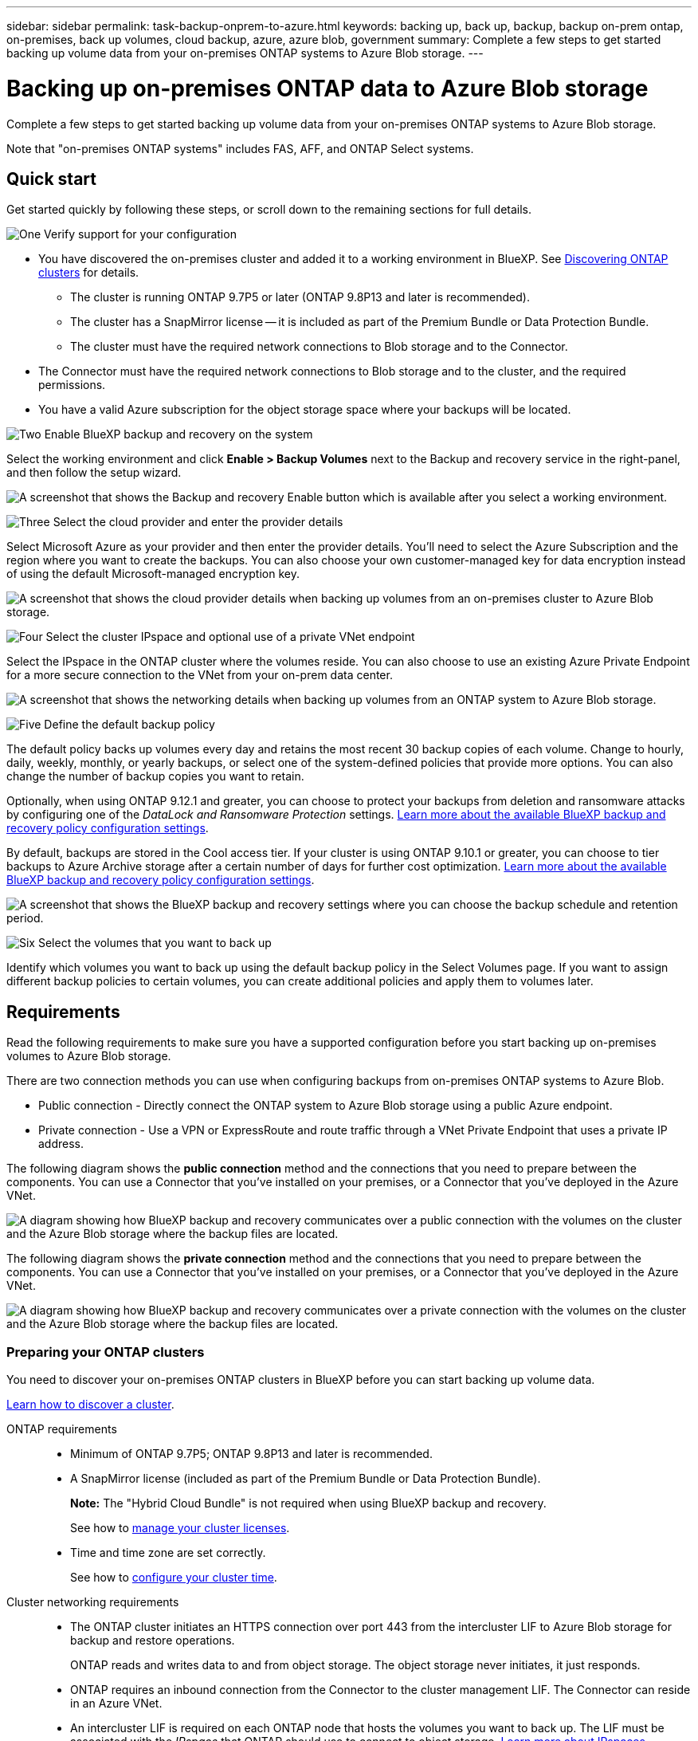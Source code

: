 ---
sidebar: sidebar
permalink: task-backup-onprem-to-azure.html
keywords: backing up, back up, backup, backup on-prem ontap, on-premises, back up volumes, cloud backup, azure, azure blob, government
summary: Complete a few steps to get started backing up volume data from your on-premises ONTAP systems to Azure Blob storage.
---

= Backing up on-premises ONTAP data to Azure Blob storage
:hardbreaks:
:nofooter:
:icons: font
:linkattrs:
:imagesdir: ./media/

[.lead]
Complete a few steps to get started backing up volume data from your on-premises ONTAP systems to Azure Blob storage.

Note that "on-premises ONTAP systems" includes FAS, AFF, and ONTAP Select systems.

== Quick start

Get started quickly by following these steps, or scroll down to the remaining sections for full details.

.image:https://raw.githubusercontent.com/NetAppDocs/common/main/media/number-1.png[One] Verify support for your configuration

[role="quick-margin-list"]
* You have discovered the on-premises cluster and added it to a working environment in BlueXP. See https://docs.netapp.com/us-en/cloud-manager-ontap-onprem/task-discovering-ontap.html[Discovering ONTAP clusters^] for details.
** The cluster is running ONTAP 9.7P5 or later (ONTAP 9.8P13 and later is recommended).
** The cluster has a SnapMirror license -- it is included as part of the Premium Bundle or Data Protection Bundle.
** The cluster must have the required network connections to Blob storage and to the Connector.
* The Connector must have the required network connections to Blob storage and to the cluster, and the required permissions.
* You have a valid Azure subscription for the object storage space where your backups will be located.

.image:https://raw.githubusercontent.com/NetAppDocs/common/main/media/number-2.png[Two] Enable BlueXP backup and recovery on the system

[role="quick-margin-para"]
Select the working environment and click *Enable > Backup Volumes* next to the Backup and recovery service in the right-panel, and then follow the setup wizard.

[role="quick-margin-para"]
image:screenshot_backup_onprem_enable.png[A screenshot that shows the Backup and recovery Enable button which is available after you select a working environment.]

.image:https://raw.githubusercontent.com/NetAppDocs/common/main/media/number-3.png[Three] Select the cloud provider and enter the provider details

[role="quick-margin-para"]
Select Microsoft Azure as your provider and then enter the provider details. You'll need to select the Azure Subscription and the region where you want to create the backups. You can also choose your own customer-managed key for data encryption instead of using the default Microsoft-managed encryption key.

[role="quick-margin-para"]
image:screenshot_backup_onprem_to_azure.png[A screenshot that shows the cloud provider details when backing up volumes from an on-premises cluster to Azure Blob storage.]

.image:https://raw.githubusercontent.com/NetAppDocs/common/main/media/number-4.png[Four] Select the cluster IPspace and optional use of a private VNet endpoint

[role="quick-margin-para"]
Select the IPspace in the ONTAP cluster where the volumes reside. You can also choose to use an existing Azure Private Endpoint for a more secure connection to the VNet from your on-prem data center.

[role="quick-margin-para"]
image:screenshot_backup_onprem_azure_networking.png[A screenshot that shows the networking details when backing up volumes from an ONTAP system to Azure Blob storage.]

.image:https://raw.githubusercontent.com/NetAppDocs/common/main/media/number-5.png[Five] Define the default backup policy

[role="quick-margin-para"]
The default policy backs up volumes every day and retains the most recent 30 backup copies of each volume. Change to hourly, daily, weekly, monthly, or yearly backups, or select one of the system-defined policies that provide more options. You can also change the number of backup copies you want to retain.

[role="quick-margin-para"]
Optionally, when using ONTAP 9.12.1 and greater, you can choose to protect your backups from deletion and ransomware attacks by configuring one of the _DataLock and Ransomware Protection_ settings. link:concept-cloud-backup-policies.html[Learn more about the available BlueXP backup and recovery policy configuration settings^].

[role="quick-margin-para"]
By default, backups are stored in the Cool access tier. If your cluster is using ONTAP 9.10.1 or greater, you can choose to tier backups to Azure Archive storage after a certain number of days for further cost optimization. link:concept-cloud-backup-policies.html[Learn more about the available BlueXP backup and recovery policy configuration settings^].

[role="quick-margin-para"]
image:screenshot_backup_policy_azure.png[A screenshot that shows the BlueXP backup and recovery settings where you can choose the backup schedule and retention period.]

.image:https://raw.githubusercontent.com/NetAppDocs/common/main/media/number-6.png[Six] Select the volumes that you want to back up

[role="quick-margin-para"]
Identify which volumes you want to back up using the default backup policy in the Select Volumes page. If you want to assign different backup policies to certain volumes, you can create additional policies and apply them to volumes later.

== Requirements

Read the following requirements to make sure you have a supported configuration before you start backing up on-premises volumes to Azure Blob storage.

There are two connection methods you can use when configuring backups from on-premises ONTAP systems to Azure Blob.

* Public connection - Directly connect the ONTAP system to Azure Blob storage using a public Azure endpoint.
* Private connection - Use a VPN or ExpressRoute and route traffic through a VNet Private Endpoint that uses a private IP address.

The following diagram shows the *public connection* method and the connections that you need to prepare between the components. You can use a Connector that you've installed on your premises, or a Connector that you've deployed in the Azure VNet.

image:diagram_cloud_backup_onprem_azure_public.png[A diagram showing how BlueXP backup and recovery communicates over a public connection with the volumes on the cluster and the Azure Blob storage where the backup files are located.]

The following diagram shows the *private connection* method and the connections that you need to prepare between the components. You can use a Connector that you've installed on your premises, or a Connector that you've deployed in the Azure VNet.

image:diagram_cloud_backup_onprem_azure_private.png[A diagram showing how BlueXP backup and recovery communicates over a private connection with the volumes on the cluster and the Azure Blob storage where the backup files are located.]

=== Preparing your ONTAP clusters

You need to discover your on-premises ONTAP clusters in BlueXP before you can start backing up volume data.

https://docs.netapp.com/us-en/cloud-manager-ontap-onprem/task-discovering-ontap.html[Learn how to discover a cluster^].

ONTAP requirements::
* Minimum of ONTAP 9.7P5; ONTAP 9.8P13 and later is recommended.
* A SnapMirror license (included as part of the Premium Bundle or Data Protection Bundle).
+
*Note:* The "Hybrid Cloud Bundle" is not required when using BlueXP backup and recovery.
+
See how to https://docs.netapp.com/us-en/ontap/system-admin/manage-licenses-concept.html[manage your cluster licenses^].
* Time and time zone are set correctly.
+
See how to https://docs.netapp.com/us-en/ontap/system-admin/manage-cluster-time-concept.html[configure your cluster time^].

Cluster networking requirements::
* The ONTAP cluster initiates an HTTPS connection over port 443 from the intercluster LIF to Azure Blob storage for backup and restore operations.
+
ONTAP reads and writes data to and from object storage. The object storage never initiates, it just responds.
+
* ONTAP requires an inbound connection from the Connector to the cluster management LIF. The Connector can reside in an Azure VNet.

* An intercluster LIF is required on each ONTAP node that hosts the volumes you want to back up. The LIF must be associated with the _IPspace_ that ONTAP should use to connect to object storage. https://docs.netapp.com/us-en/ontap/networking/standard_properties_of_ipspaces.html[Learn more about IPspaces^].
+
When you set up BlueXP backup and recovery, you are prompted for the IPspace to use. You should choose the IPspace that each LIF is associated with. That might be the "Default" IPspace or a custom IPspace that you created.
* The nodes' and intercluster LIFs are able to access the object store.
* DNS servers have been configured for the storage VM where the volumes are located. See how to https://docs.netapp.com/us-en/ontap/networking/configure_dns_services_auto.html[configure DNS services for the SVM^].
* Note that if you use are using a different IPspace than the Default, then you might need to create a static route to get access to the object storage.
* Update firewall rules, if necessary, to allow BlueXP backup and recovery service connections from ONTAP to object storage through port 443 and name resolution traffic from the storage VM to the DNS server over port 53 (TCP/UDP).

=== Creating or switching Connectors

If you already have a Connector deployed in your Azure VNet or on your premises, then you're all set. If not, then you'll need to create a Connector in either of those locations to back up ONTAP data to Azure Blob storage. You can't use a Connector that's deployed in another cloud provider.

* https://docs.netapp.com/us-en/cloud-manager-setup-admin/concept-connectors.html[Learn about Connectors^]
* https://docs.netapp.com/us-en/cloud-manager-setup-admin/task-quick-start-connector-azure.html[Installing a Connector in Azure^]
* https://docs.netapp.com/us-en/cloud-manager-setup-admin/task-quick-start-connector-on-prem.html[Installing a Connector in your premises^]
* https://docs.netapp.com/us-en/cloud-manager-setup-admin/task-install-restricted-mode.html[Installing a Connector in an Azure Government region^]
+
BlueXP backup and recovery is supported in Azure Government regions when the Connector is deployed in the cloud - not when it's installed in your premises. Additionally, you must deploy the Connector from the Azure Marketplace. You can't deploy the Connector in a Government region from the BlueXP SaaS website. 

=== Preparing networking for the Connector

Ensure that the Connector has the required networking connections.

.Steps

. Ensure that the network where the Connector is installed enables the following connections:

* An HTTPS connection over port 443 to the BlueXP backup and recovery service and to your Blob object storage (https://docs.netapp.com/us-en/cloud-manager-setup-admin/task-set-up-networking-azure.html#endpoints-contacted-for-day-to-day-operations[see the list of endpoints^])
* An HTTPS connection over port 443 to your ONTAP cluster management LIF
* In order for the BlueXP backup and recovery Search & Restore functionality to work, port 1433 must be open for communication between the Connector and the Azure Synapse SQL services.
* Additional inbound security group rules are required for Azure and Azure Government deployments. See https://docs.netapp.com/us-en/cloud-manager-setup-admin/reference-ports-azure.html[Rules for the Connector in Azure^] for details.

. Enable a VNet Private Endpoint to Azure storage. This is needed if you have an ExpressRoute or VPN connection from your ONTAP cluster to the VNet and you want communication between the Connector and Blob storage to stay in your virtual private network (a *private* connection).

=== Verify or add permissions to the Connector

To use the BlueXP backup and recovery Search & Restore functionality, you need to have specific permissions in the role for the Connector so that it can access the Azure Synapse Workspace and Data Lake Storage Account. See the permissions below, and follow the steps if you need to modify the policy.

.Before you start

You must register the Azure Synapse Analytics Resource Provider (called "Microsoft.Synapse") with your Subscription. https://docs.microsoft.com/en-us/azure/azure-resource-manager/management/resource-providers-and-types#register-resource-provider[See how to register this resource provider for your subscription^]. You must be the Subscription *Owner* or *Contributor* to register the resource provider.

.Steps

. Identify the role assigned to the Connector virtual machine:

.. In the Azure portal, open the Virtual machines service.

.. Select the Connector virtual machine.

.. Under Settings, select *Identity*.

.. Click *Azure role assignments*.

.. Make note of the custom role assigned to the Connector virtual machine.

. Update the custom role:

.. In the Azure portal, open your Azure subscription.

.. Click *Access control (IAM) > Roles*.

.. Click the ellipsis (...) for the custom role and then click *Edit*.

.. Click JSON and add the following permissions:
+
[source,json]
"Microsoft.Compute/virtualMachines/read",
"Microsoft.Compute/virtualMachines/start/action",
"Microsoft.Compute/virtualMachines/deallocate/action",
"Microsoft.Storage/storageAccounts/listkeys/action",
"Microsoft.Storage/storageAccounts/read",
"Microsoft.Storage/storageAccounts/write",
"Microsoft.Storage/storageAccounts/blobServices/containers/read",
"Microsoft.Storage/storageAccounts/listAccountSas/action",
"Microsoft.KeyVault/vaults/read",
"Microsoft.KeyVault/vaults/accessPolicies/write",
"Microsoft.Network/networkInterfaces/read",
"Microsoft.Resources/subscriptions/locations/read",
"Microsoft.Network/virtualNetworks/read",
"Microsoft.Network/virtualNetworks/subnets/read",
"Microsoft.Resources/subscriptions/resourceGroups/read",
"Microsoft.Resources/subscriptions/resourcegroups/resources/read",
"Microsoft.Resources/subscriptions/resourceGroups/write",
"Microsoft.Authorization/locks/*",
"Microsoft.Network/privateEndpoints/write",
"Microsoft.Network/privateEndpoints/read",
"Microsoft.Network/privateDnsZones/virtualNetworkLinks/write",
"Microsoft.Network/virtualNetworks/join/action",
"Microsoft.Network/privateDnsZones/A/write",
"Microsoft.Network/privateDnsZones/read",
"Microsoft.Network/privateDnsZones/virtualNetworkLinks/read",
"Microsoft.Compute/virtualMachines/extensions/delete",
"Microsoft.Compute/virtualMachines/delete",
"Microsoft.Network/networkInterfaces/delete",
"Microsoft.Network/networkSecurityGroups/delete",
"Microsoft.Resources/deployments/delete",
"Microsoft.ManagedIdentity/userAssignedIdentities/assign/action",
"Microsoft.Synapse/workspaces/write",
"Microsoft.Synapse/workspaces/read",
"Microsoft.Synapse/workspaces/delete",
"Microsoft.Synapse/register/action",
"Microsoft.Synapse/checkNameAvailability/action",
"Microsoft.Synapse/workspaces/operationStatuses/read",
"Microsoft.Synapse/workspaces/firewallRules/read",
"Microsoft.Synapse/workspaces/replaceAllIpFirewallRules/action",
"Microsoft.Synapse/workspaces/operationResults/read",
"Microsoft.Synapse/workspaces/privateEndpointConnectionsApproval/action"
+
https://docs.netapp.com/us-en/cloud-manager-setup-admin/reference-permissions-azure.html[View the full JSON format for the policy^]

.. Click *Review + update* and then click *Update*.

=== Supported regions

You can create backups from on-premises systems to Azure Blob in all regions https://cloud.netapp.com/cloud-volumes-global-regions[where Cloud Volumes ONTAP is supported^]; including Azure Government regions. You specify the region where the backups will be stored when you set up the service.

=== Verify license requirements

* Before you can activate BlueXP backup and recovery for your cluster, you'll need to either subscribe to a pay-as-you-go (PAYGO) BlueXP Marketplace offering from Azure, or purchase and activate a BlueXP backup and recovery BYOL license from NetApp. These licenses are for your account and can be used across multiple systems.

** For BlueXP backup and recovery PAYGO licensing, you'll need a subscription to the https://azuremarketplace.microsoft.com/en-us/marketplace/apps/netapp.cloud-manager?tab=Overview[NetApp BlueXP offering from the Azure Marketplace^]. Billing for BlueXP backup and recovery is done through this subscription.
** For BlueXP backup and recovery BYOL licensing, you'll need the serial number from NetApp that enables you to use the service for the duration and capacity of the license. link:task-licensing-cloud-backup.html#use-a-bluexp-backup-and-recovery-byol-license[Learn how to manage your BYOL licenses].

* You need to have an Azure subscription for the object storage space where your backups will be located.
+
You can create backups from on-premises systems to Azure Blob in all regions https://cloud.netapp.com/cloud-volumes-global-regions[where Cloud Volumes ONTAP is supported^]; including Azure Government regions. You specify the region where backups will be stored when you set up the service.

=== Preparing Azure Blob storage for backups

. You can use your own custom-managed keys for data encryption in the activation wizard instead of using the default Microsoft-managed encryption keys. In this case you will need to have the Azure Subscription, Key Vault name, and the Key. https://docs.microsoft.com/en-us/azure/storage/common/customer-managed-keys-overview[See how to use your own keys^].

. If you want to have a more secure connection over the public internet from your on-prem data center to the VNet, there is an option to configure an Azure Private Endpoint in the activation wizard. In this case you will need to know the VNet and Subnet for this connection. https://docs.microsoft.com/en-us/azure/private-link/private-endpoint-overview[See details about using a Private Endpoint^].

== Enabling BlueXP backup and recovery

Enable BlueXP backup and recovery at any time directly from the on-premises working environment.

.Steps

. From the Canvas, select the working environment and click *Enable > Backup Volumes* next to the Backup and recovery service in the right-panel.
+
If the Azure Blob destination for your backups exists as a working environment on the Canvas, you can drag the cluster onto the Azure Blob working environment to initiate the setup wizard.
+
image:screenshot_backup_onprem_enable.png[A screenshot that shows the Backup and recovery Enable button which is available after you select a working environment.]

. Select Microsoft Azure as your provider and click *Next*.

. Enter the provider details and click *Next*.

.. The Azure subscription used for backups and the Azure region where the backups will be stored.
.. The resource group that manages the Blob container - you can create a new resource group or select an existing resource group.
.. Whether you will use the default Microsoft-managed encryption key or choose your own customer-managed keys to manage encryption of your data. (https://docs.microsoft.com/en-us/azure/storage/common/customer-managed-keys-overview[See how to use your own keys^]).
+
image:screenshot_backup_onprem_to_azure.png[A screenshot that shows the cloud provider details when backing up volumes from an on-premises cluster to Azure Blob storage.]

. If you don't have an existing BlueXP backup and recovery license for your account, you'll be prompted at this point to select the type of charging method that you want to use. You can subscribe to a pay-as-you-go (PAYGO) BlueXP Marketplace offering from Azure (or if you have multiple subscriptions you'll need to select one), or purchase and activate a BlueXP backup and recovery BYOL license from NetApp. link:task-licensing-cloud-backup.html[Learn how to set up BlueXP backup and recovery licensing.]

. Enter the networking details and click *Next*.

.. The IPspace in the ONTAP cluster where the volumes you want to back up reside. The intercluster LIFs for this IPspace must have outbound internet access.
.. Optionally, choose whether you will configure an Azure Private Endpoint. https://docs.microsoft.com/en-us/azure/private-link/private-endpoint-overview[See details about using a Private Endpoint^].
+
image:screenshot_backup_onprem_azure_networking.png[A screenshot that shows the networking details when backing up volumes from an ONTAP system to Azure Blob storage.]

. Enter the backup policy details that will be used for your default policy and click *Next*. You can select an existing policy, or you can create a new policy by entering your selections in each section:

.. Enter the name for the default policy. You don't need to change the name.
.. Define the backup schedule and choose the number of backups to retain. link:concept-ontap-backup-to-cloud.html#customizable-backup-schedule-and-retention-settings[See the list of existing policies you can choose^].
.. Optionally, when using ONTAP 9.12.1 and greater, you can choose to protect your backups from deletion and ransomware attacks by configuring one of the _DataLock and Ransomware Protection_ settings. _DataLock_ protects your backup files from being modified or deleted, and _Ransomware protection_ scans your backup files to look for evidence of a ransomware attack in your backup files. link:concept-cloud-backup-policies.html#datalock-and-ransomware-protection[Learn more about the available DataLock settings^].
.. When using ONTAP 9.10.1 and greater, you can choose to tier backups to Azure Archive storage after a certain number of days for further cost optimization. link:reference-azure-backup-tiers.html[Learn more about using archival tiers].
+
image:screenshot_backup_policy_azure.png[A screenshot that shows the BlueXP backup and recovery settings where you can choose your schedule and backup retention.]

. Select the volumes that you want to back up using the defined backup policy in the Select Volumes page. If you want to assign different backup policies to certain volumes, you can create additional policies and apply them to those volumes later.

+
* To back up all existing volumes and any volumes added in the future, check the box "Back up all existing and future volumes...". We recommend this option so that all your volumes will be backed up and you'll never have to remember to enable backups for new volumes.
* To back up only existing volumes, check the box in the title row (image:button_backup_all_volumes.png[""]).
* To back up individual volumes, check the box for each volume (image:button_backup_1_volume.png[""]).
+
image:screenshot_backup_select_volumes.png[A screenshot of selecting the volumes that will be backed up.]

+
* If there are any local Snapshot copies for read/write volumes in this working environment that match the backup schedule label you just selected for this working environment (for example, daily, weekly, etc.), an additional prompt is displayed "Export existing Snapshot copies to object storage as backup copies". Check this box if you want all historic Snapshots to be copied to object storage as backup files to ensure the most complete protection for your volumes.

. Click *Activate Backup* and BlueXP backup and recovery starts taking the initial backups of your volumes.

.Result

A Blob storage container is created automatically in the resource group you entered, and the backup files are stored there. The Volume Backup Dashboard is displayed so you can monitor the state of the backups. You can also monitor the status of backup and restore jobs using the link:task-monitor-backup-jobs.html[Job Monitoring panel^].

== What's next?

* You can link:task-manage-backups-ontap.html[manage your backup files and backup policies^]. This includes starting and stopping backups, deleting backups, adding and changing the backup schedule, and more.
* You can link:task-manage-backup-settings-ontap.html[manage cluster-level backup settings^]. This includes changing the network bandwidth available to upload backups to object storage, changing the automatic backup setting for future volumes, and more.
* You can also link:task-restore-backups-ontap.html[restore volumes, folders, or individual files from a backup file^] to a Cloud Volumes ONTAP system in Azure, or to an on-premises ONTAP system.
